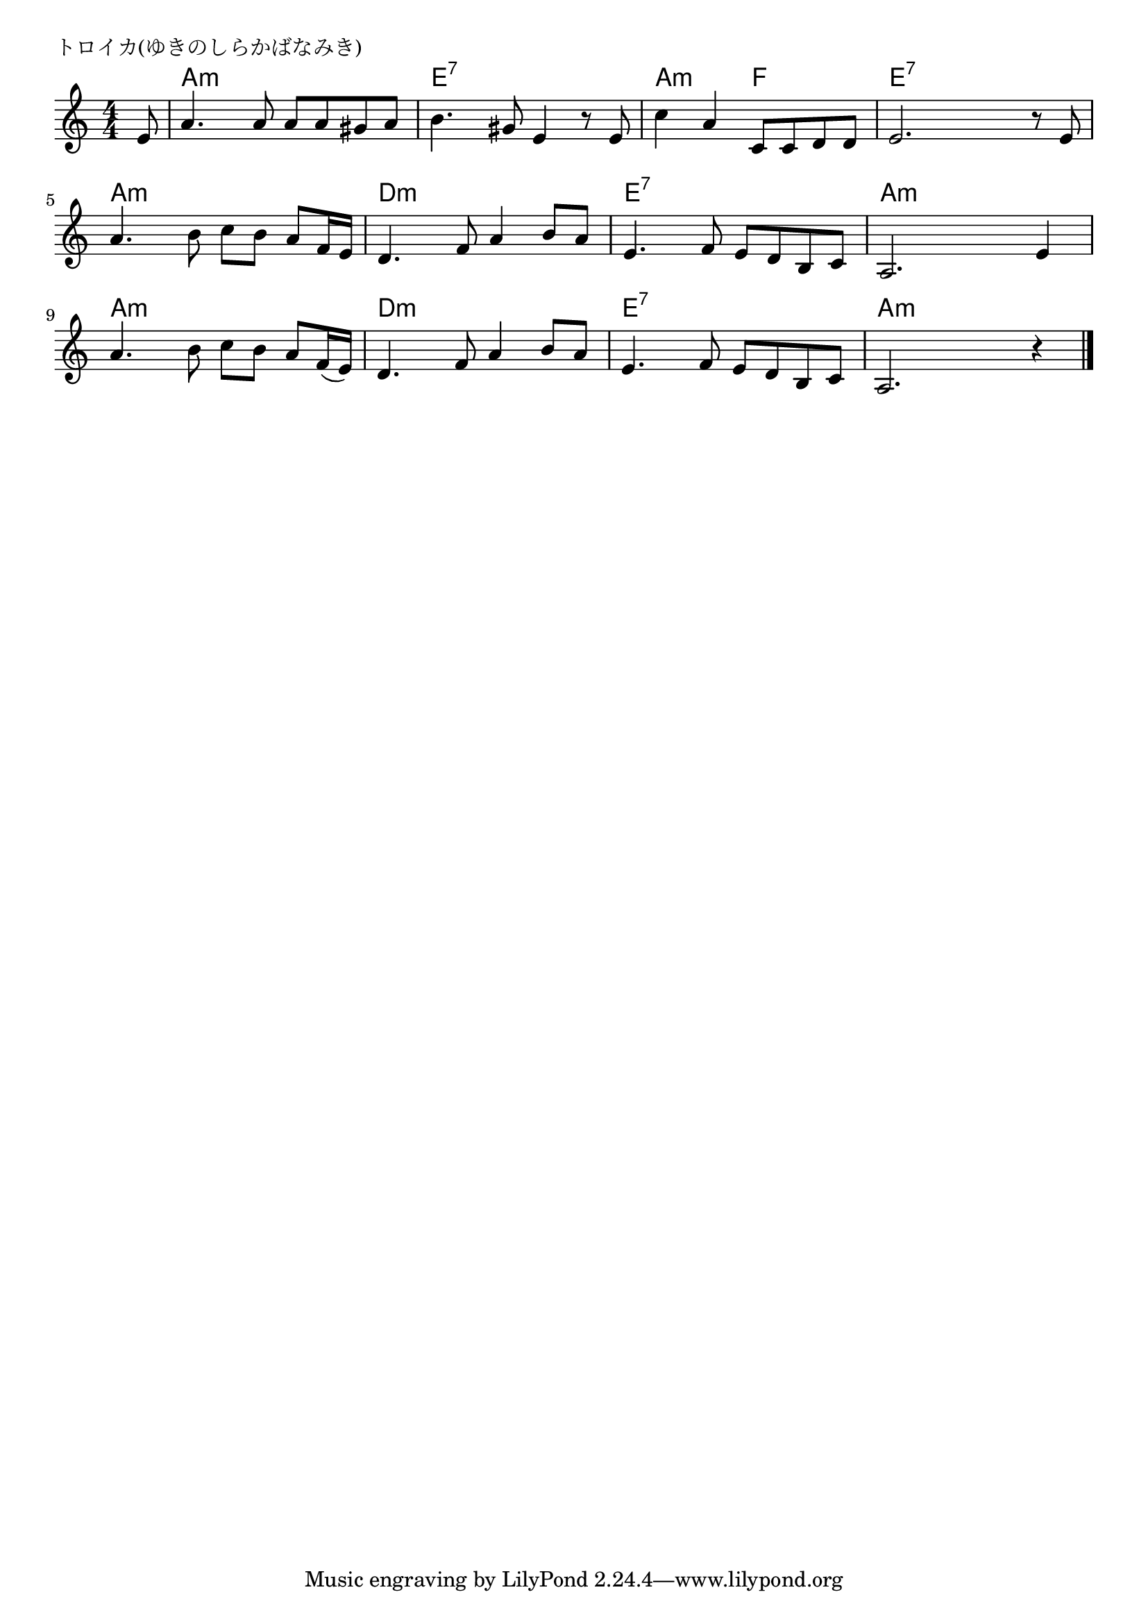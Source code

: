 \version "2.18.2"

% トロイカ(ゆきのしらかばなみき)
% \index{とろいか@トロイカ(ゆきのしらかばなみき)}

\header {
piece = "トロイカ(ゆきのしらかばなみき)"
}

melody =
\relative c' {
\key a \minor
\time 4/4
\set Score.tempoHideNote = ##t
\tempo 4=100
\numericTimeSignature
\partial 8
e8 | % 1
a4. a8 a8 a gis a | % 2
b4. gis8 e4 r8 e8 | % 3
c'4 a  c,8 c d d | % 4 
e2. r8 e8 | % 5
a4. b8 c b a f16 e |% 6
d4. f8 a4 b8 a | % 7
e4. f8 e d b c | % 8
a2. e'4 | % 9
a4. b8 c b a f16( e) | % 10
d4. f8 a4 b8 a | % 11
e4. f8 e d b c | % 12
a2. r4| % 13

\bar "|."
}
\score {
<<
\chords {
\set noChordSymbol = ""
\set chordChanges=##t
%
r8 a4:m a:m a:m a:m e:7 e:7 e:7 e:7 a:m a:m f f e:7 e:7 e:7 e:7 
a:m a:m a:m a:m d:m d:m d:m d:m e:7 e:7 e:7 e:7 a:m a:m a:m a:m 
a:m a:m a:m a:m d:m d:m d:m d:m e:7 e:7 e:7 e:7 a:m a:m a:m a:m 

}
\new Staff {\melody}
>>
\layout {
line-width = #190
indent = 0\mm
}
\midi {}
}